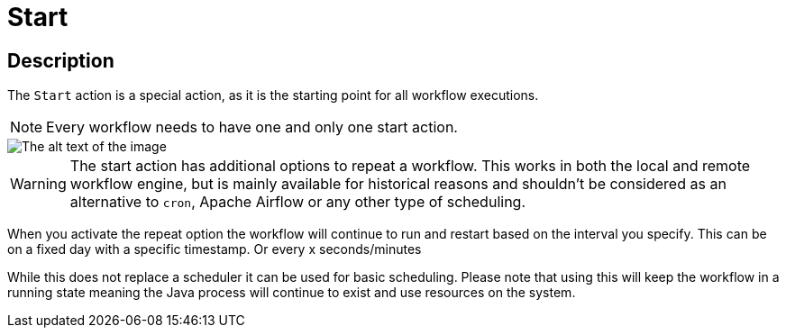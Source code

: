 ////
Licensed to the Apache Software Foundation (ASF) under one
or more contributor license agreements.  See the NOTICE file
distributed with this work for additional information
regarding copyright ownership.  The ASF licenses this file
to you under the Apache License, Version 2.0 (the
"License"); you may not use this file except in compliance
with the License.  You may obtain a copy of the License at
  http://www.apache.org/licenses/LICENSE-2.0
Unless required by applicable law or agreed to in writing,
software distributed under the License is distributed on an
"AS IS" BASIS, WITHOUT WARRANTIES OR CONDITIONS OF ANY
KIND, either express or implied.  See the License for the
specific language governing permissions and limitations
under the License.
////
:documentationPath: /workflow/actions/
:language: en_US
:description: The Start action in a workflow is the startingpoint of each Workflow
:imagesdir: ../assets/images

= Start

== Description

The `Start` action is a special action, as it is the starting point for all workflow executions.

NOTE: Every workflow needs to have one and only one start action.


image::actions/action-start-dialog.png[The alt text of the image]

WARNING: The start action has additional options to repeat a workflow. This works in both the local and remote workflow engine, but is mainly available for historical reasons and shouldn't be considered as an alternative to `cron`, Apache Airflow or any other type of scheduling.

When you activate the repeat option the workflow will continue to run and restart based on the interval you specify. This can be on a fixed day with a specific timestamp. Or every x seconds/minutes

While this does not replace a scheduler it can be used for basic scheduling. Please note that using this will keep the workflow in a running state meaning the Java process will continue to exist and use resources on the system.

